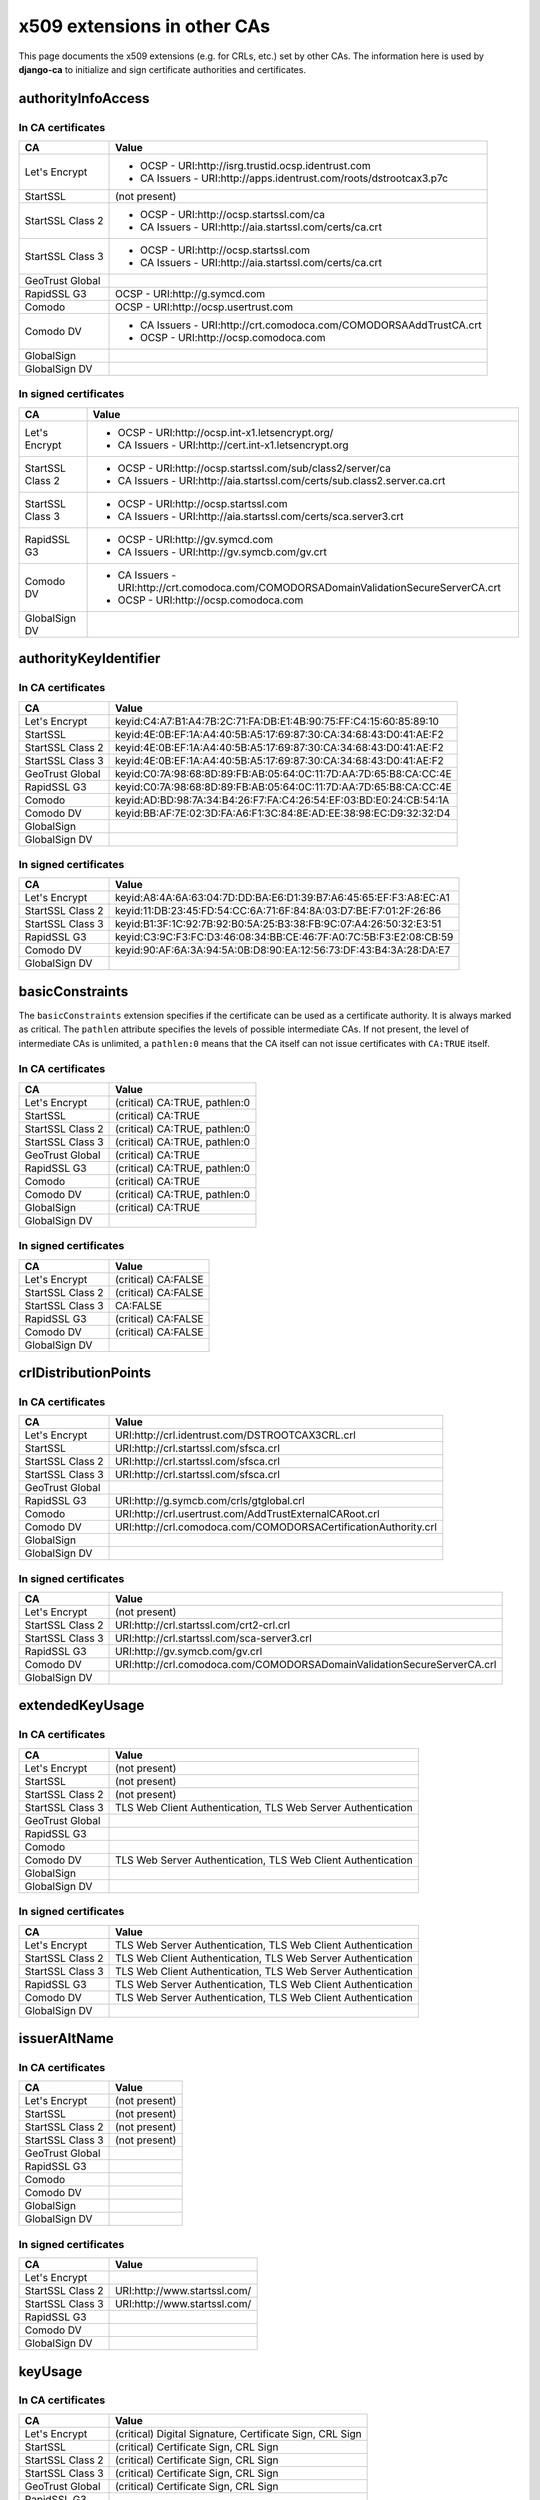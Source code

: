 ############################
x509 extensions in other CAs
############################

This page documents the x509 extensions (e.g. for CRLs, etc.) set by other CAs. The information
here is used by **django-ca** to initialize and sign certificate authorities and certificates.

*******************
authorityInfoAccess
*******************

In CA certificates
==================

================= =================================================================================
CA                Value
================= =================================================================================
Let's Encrypt     * OCSP - URI:http://isrg.trustid.ocsp.identrust.com
                  * CA Issuers - URI:http://apps.identrust.com/roots/dstrootcax3.p7c
StartSSL          (not present)
StartSSL Class 2  * OCSP - URI:http://ocsp.startssl.com/ca
                  * CA Issuers - URI:http://aia.startssl.com/certs/ca.crt
StartSSL Class 3  * OCSP - URI:http://ocsp.startssl.com
                  * CA Issuers - URI:http://aia.startssl.com/certs/ca.crt
GeoTrust Global
RapidSSL G3       OCSP - URI:http://g.symcd.com
Comodo            OCSP - URI:http://ocsp.usertrust.com
Comodo DV         * CA Issuers - URI:http://crt.comodoca.com/COMODORSAAddTrustCA.crt
                  * OCSP - URI:http://ocsp.comodoca.com
GlobalSign
GlobalSign DV
================= =================================================================================


In signed certificates
======================

================ =================================================================================
CA               Value
================ =================================================================================
Let's Encrypt    * OCSP - URI:http://ocsp.int-x1.letsencrypt.org/
                 * CA Issuers - URI:http://cert.int-x1.letsencrypt.org
StartSSL Class 2 * OCSP - URI:http://ocsp.startssl.com/sub/class2/server/ca
                 * CA Issuers - URI:http://aia.startssl.com/certs/sub.class2.server.ca.crt
StartSSL Class 3 * OCSP - URI:http://ocsp.startssl.com
                 * CA Issuers - URI:http://aia.startssl.com/certs/sca.server3.crt
RapidSSL G3      * OCSP - URI:http://gv.symcd.com
                 * CA Issuers - URI:http://gv.symcb.com/gv.crt
Comodo DV        * CA Issuers - URI:http://crt.comodoca.com/COMODORSADomainValidationSecureServerCA.crt
                 * OCSP - URI:http://ocsp.comodoca.com
GlobalSign DV
================ =================================================================================

**********************
authorityKeyIdentifier
**********************

In CA certificates
==================

================ =================================================================================
CA               Value
================ =================================================================================
Let's Encrypt    keyid:C4:A7:B1:A4:7B:2C:71:FA:DB:E1:4B:90:75:FF:C4:15:60:85:89:10
StartSSL         keyid:4E:0B:EF:1A:A4:40:5B:A5:17:69:87:30:CA:34:68:43:D0:41:AE:F2
StartSSL Class 2 keyid:4E:0B:EF:1A:A4:40:5B:A5:17:69:87:30:CA:34:68:43:D0:41:AE:F2
StartSSL Class 3 keyid:4E:0B:EF:1A:A4:40:5B:A5:17:69:87:30:CA:34:68:43:D0:41:AE:F2
GeoTrust Global  keyid:C0:7A:98:68:8D:89:FB:AB:05:64:0C:11:7D:AA:7D:65:B8:CA:CC:4E
RapidSSL G3      keyid:C0:7A:98:68:8D:89:FB:AB:05:64:0C:11:7D:AA:7D:65:B8:CA:CC:4E
Comodo           keyid:AD:BD:98:7A:34:B4:26:F7:FA:C4:26:54:EF:03:BD:E0:24:CB:54:1A
Comodo DV        keyid:BB:AF:7E:02:3D:FA:A6:F1:3C:84:8E:AD:EE:38:98:EC:D9:32:32:D4
GlobalSign
GlobalSign DV
================ =================================================================================

In signed certificates
======================

================ =================================================================================
CA               Value
================ =================================================================================
Let's Encrypt    keyid:A8:4A:6A:63:04:7D:DD:BA:E6:D1:39:B7:A6:45:65:EF:F3:A8:EC:A1
StartSSL Class 2 keyid:11:DB:23:45:FD:54:CC:6A:71:6F:84:8A:03:D7:BE:F7:01:2F:26:86
StartSSL Class 3 keyid:B1:3F:1C:92:7B:92:B0:5A:25:B3:38:FB:9C:07:A4:26:50:32:E3:51
RapidSSL G3      keyid:C3:9C:F3:FC:D3:46:08:34:BB:CE:46:7F:A0:7C:5B:F3:E2:08:CB:59
Comodo DV        keyid:90:AF:6A:3A:94:5A:0B:D8:90:EA:12:56:73:DF:43:B4:3A:28:DA:E7
GlobalSign DV
================ =================================================================================

****************
basicConstraints
****************

The ``basicConstraints`` extension specifies if the certificate can be used as a certificate
authority. It is always marked as critical. The ``pathlen`` attribute specifies the levels of
possible intermediate CAs. If not present, the level of intermediate CAs is unlimited, a
``pathlen:0`` means that the CA itself can not issue certificates with ``CA:TRUE`` itself.

In CA certificates
==================

================ =================================================================================
CA               Value
================ =================================================================================
Let's Encrypt    (critical) CA:TRUE, pathlen:0
StartSSL         (critical) CA:TRUE
StartSSL Class 2 (critical) CA:TRUE, pathlen:0
StartSSL Class 3 (critical) CA:TRUE, pathlen:0
GeoTrust Global  (critical) CA:TRUE
RapidSSL G3      (critical) CA:TRUE, pathlen:0
Comodo           (critical) CA:TRUE
Comodo DV        (critical) CA:TRUE, pathlen:0
GlobalSign       (critical) CA:TRUE
GlobalSign DV
================ =================================================================================

In signed certificates
======================

================ =================================================================================
CA               Value
================ =================================================================================
Let's Encrypt    (critical) CA:FALSE
StartSSL Class 2 (critical) CA:FALSE
StartSSL Class 3 CA:FALSE
RapidSSL G3      (critical) CA:FALSE
Comodo DV        (critical) CA:FALSE
GlobalSign DV
================ =================================================================================

*********************
crlDistributionPoints
*********************

In CA certificates
==================

================ =================================================================================
CA               Value
================ =================================================================================
Let's Encrypt    URI:http://crl.identrust.com/DSTROOTCAX3CRL.crl
StartSSL         URI:http://crl.startssl.com/sfsca.crl
StartSSL Class 2 URI:http://crl.startssl.com/sfsca.crl
StartSSL Class 3 URI:http://crl.startssl.com/sfsca.crl
GeoTrust Global
RapidSSL G3      URI:http://g.symcb.com/crls/gtglobal.crl
Comodo           URI:http://crl.usertrust.com/AddTrustExternalCARoot.crl
Comodo DV        URI:http://crl.comodoca.com/COMODORSACertificationAuthority.crl
GlobalSign
GlobalSign DV
================ =================================================================================

In signed certificates
======================

================ =================================================================================
CA               Value
================ =================================================================================
Let's Encrypt    (not present)
StartSSL Class 2 URI:http://crl.startssl.com/crt2-crl.crl
StartSSL Class 3 URI:http://crl.startssl.com/sca-server3.crl
RapidSSL G3      URI:http://gv.symcb.com/gv.crl
Comodo DV        URI:http://crl.comodoca.com/COMODORSADomainValidationSecureServerCA.crl
GlobalSign DV
================ =================================================================================

****************
extendedKeyUsage
****************

In CA certificates
==================

================ =================================================================================
CA               Value
================ =================================================================================
Let's Encrypt    (not present)
StartSSL         (not present)
StartSSL Class 2 (not present)
StartSSL Class 3 TLS Web Client Authentication, TLS Web Server Authentication
GeoTrust Global
RapidSSL G3
Comodo
Comodo DV        TLS Web Server Authentication, TLS Web Client Authentication
GlobalSign
GlobalSign DV
================ =================================================================================

In signed certificates
======================

================ =================================================================================
CA               Value
================ =================================================================================
Let's Encrypt    TLS Web Server Authentication, TLS Web Client Authentication
StartSSL Class 2 TLS Web Client Authentication, TLS Web Server Authentication
StartSSL Class 3 TLS Web Client Authentication, TLS Web Server Authentication
RapidSSL G3      TLS Web Server Authentication, TLS Web Client Authentication
Comodo DV        TLS Web Server Authentication, TLS Web Client Authentication
GlobalSign DV
================ =================================================================================

*************
issuerAltName
*************

In CA certificates
==================

================ =================================================================================
CA               Value
================ =================================================================================
Let's Encrypt    (not present)
StartSSL         (not present)
StartSSL Class 2 (not present)
StartSSL Class 3 (not present)
GeoTrust Global
RapidSSL G3
Comodo
Comodo DV
GlobalSign
GlobalSign DV
================ =================================================================================

In signed certificates
======================

================ =================================================================================
CA               Value
================ =================================================================================
Let's Encrypt
StartSSL Class 2 URI:http://www.startssl.com/
StartSSL Class 3 URI:http://www.startssl.com/
RapidSSL G3
Comodo DV
GlobalSign DV
================ =================================================================================

********
keyUsage
********

In CA certificates
==================

================ =================================================================================
CA               Value
================ =================================================================================
Let's Encrypt    (critical) Digital Signature, Certificate Sign, CRL Sign
StartSSL         (critical) Certificate Sign, CRL Sign
StartSSL Class 2 (critical) Certificate Sign, CRL Sign
StartSSL Class 3 (critical) Certificate Sign, CRL Sign
GeoTrust Global  (critical) Certificate Sign, CRL Sign
RapidSSL G3
Comodo           (critical) Digital Signature, Certificate Sign, CRL Sign
Comodo DV        (critical) Digital Signature, Certificate Sign, CRL Sign
GlobalSign       (critical) Certificate Sign, CRL Sign
GlobalSign DV
================ =================================================================================

In signed certificates
======================

================ =================================================================================
CA               Value
================ =================================================================================
Let's Encrypt    (critical) Digital Signature, Key Encipherment
StartSSL Class 2 Digital Signature, Key Encipherment, Key Agreement
StartSSL Class 3 Digital Signature, Key Encipherment
RapidSSL G3      (critical) Digital Signature, Key Encipherment
Comodo DV        (critical) Digital Signature, Key Encipherment
GlobalSign DV
================ =================================================================================

********************
subjectKeyIdentifier
********************

In CA certificates
==================

================ =================================================================================
CA               Value
================ =================================================================================
Let's Encrypt    A8:4A:6A:63:04:7D:DD:BA:E6:D1:39:B7:A6:45:65:EF:F3:A8:EC:A1
StartSSL         4E:0B:EF:1A:A4:40:5B:A5:17:69:87:30:CA:34:68:43:D0:41:AE:F2
StartSSL Class 2 11:DB:23:45:FD:54:CC:6A:71:6F:84:8A:03:D7:BE:F7:01:2F:26:86
StartSSL Class 3 B1:3F:1C:92:7B:92:B0:5A:25:B3:38:FB:9C:07:A4:26:50:32:E3:51
GeoTrust Global  C0:7A:98:68:8D:89:FB:AB:05:64:0C:11:7D:AA:7D:65:B8:CA:CC:4E
RapidSSL G3      C3:9C:F3:FC:D3:46:08:34:BB:CE:46:7F:A0:7C:5B:F3:E2:08:CB:59
Comodo           BB:AF:7E:02:3D:FA:A6:F1:3C:84:8E:AD:EE:38:98:EC:D9:32:32:D4
Comodo DV        90:AF:6A:3A:94:5A:0B:D8:90:EA:12:56:73:DF:43:B4:3A:28:DA:E7
GlobalSign       60:7B:66:1A:45:0D:97:CA:89:50:2F:7D:04:CD:34:A8:FF:FC:FD:4B
GlobalSign DV
================ =================================================================================

In signed certificates
======================

================ =================================================================================
CA               Value
================ =================================================================================
Let's Encrypt    F4:F3:B8:F5:43:90:2E:A2:7F:DD:51:4A:5F:3E:AC:FB:F1:33:EE:95
StartSSL Class 2 C7:AA:D9:A4:F0:BC:D1:C1:1B:05:D2:19:71:0A:86:F8:58:0F:F0:99
StartSSL Class 3 F0:72:65:5E:21:AA:16:76:2C:6F:D0:63:53:0C:68:D5:89:50:2A:73
RapidSSL G3
Comodo DV        F2:CB:1F:E9:6E:D5:43:E3:85:75:98:5F:97:7C:B0:59:7F:D5:C0:C0
GlobalSign DV
================ =================================================================================

****************
Other extensions
****************

In CA certificates
==================

Extensions used by certificates encountered in the wild that django-ca does not (yet) support in
any way.

================ =================================================================================
CA               Value
================ =================================================================================
Let's Encrypt    X509v3 Certificate Policies, X509v3 Name Constraints
StartSSL         X509v3 Certificate Policies, Netscape Cert Type, Netscape Comment
StartSSL Class 2 X509v3 Certificate Policies
StartSSL Class 3 X509v3 Certificate Policies
GeoTrust Global
RapidSSL G3      X509v3 Certificate Policies
Comodo           X509v3 Certificate Policies
Comodo DV        X509v3 Certificate Policies
GlobalSign
GlobalSign DV
================ =================================================================================


In signed certificates
======================

================ =================================================================================
CA               Value
================ =================================================================================
Let's Encrypt    X509v3 Certificate Policies
StartSSL Class 2 X509v3 Certificate Policies
StartSSL Class 3 X509v3 Certificate Policies
RapidSSL G3      X509v3 Certificate Policies
Comodo DV        X509v3 Certificate Policies
GlobalSign DV
================ =================================================================================
